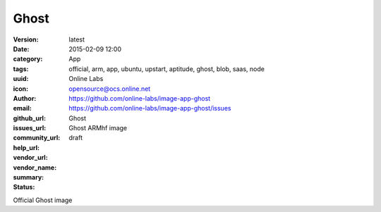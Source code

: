 Ghost
#####

:version: latest
:date: 2015-02-09 12:00
:category: App
:tags: official, arm, app, ubuntu, upstart, aptitude, ghost, blob, saas, node
:uuid:
:icon:
:author: Online Labs
:email: opensource@ocs.online.net
:github_url: https://github.com/online-labs/image-app-ghost
:issues_url: https://github.com/online-labs/image-app-ghost/issues
:community_url:
:help_url:
:vendor_url:
:vendor_name: Ghost
:summary: Ghost ARMhf image
:status: draft

Official Ghost image
